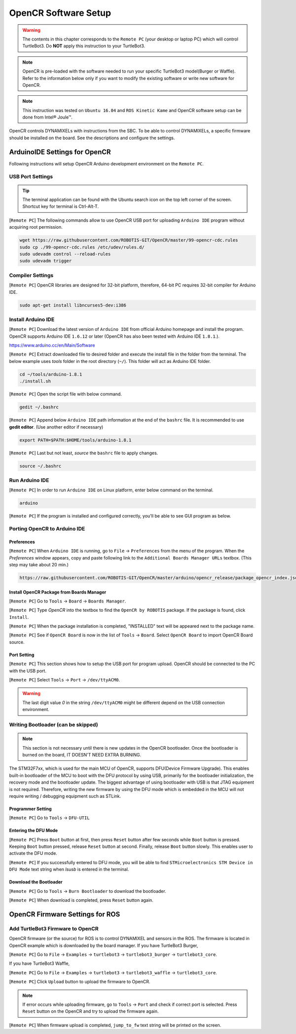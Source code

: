 .. _chapter_opencr_software_setup:

OpenCR Software Setup
=====================

.. image:: _static/software/remote_pc_and_turtlebot.png
    :align: center

.. WARNING:: The contents in this chapter corresponds to the ``Remote PC`` (your desktop or laptop PC) which will control TurtleBot3. Do **NOT** apply this instruction to your TurtleBot3.

.. NOTE:: OpenCR is pre-loaded with the software needed to run your specific TurtleBot3 model(Burger or Waffle). Refer to the information below only if you want to modify the existing software or write new software for OpenCR.

.. NOTE:: This instruction was tested on ``Ubuntu 16.04`` and ``ROS Kinetic Kame`` and OpenCR software setup can be done from Intel® Joule™.

OpenCR controls DYNAMIXELs with instructions from the SBC. To be able to control DYNAMIXELs, a specific firmware should be installed on the board. See the descriptions and configure the settings.

ArduinoIDE Settings for OpenCR
----------------------------------

Following instructions will setup OpenCR Arduino development environment on the ``Remote PC``.

USB Port Settings
~~~~~~~~~~~~~~~~~

.. TIP:: The terminal application can be found with the Ubuntu search icon on the top left corner of the screen. Shortcut key for terminal is Ctrl-Alt-T.

[``Remote PC``] The following commands allow to use OpenCR USB port for uploading ``Arduino IDE`` program without acquiring root permission.

.. code-block:: bash

  wget https://raw.githubusercontent.com/ROBOTIS-GIT/OpenCR/master/99-opencr-cdc.rules
  sudo cp ./99-opencr-cdc.rules /etc/udev/rules.d/
  sudo udevadm control --reload-rules
  sudo udevadm trigger

.. image:: _static/preparation/7_1_1_usb_port_setting.png

Compiler Settings
~~~~~~~~~~~~~~~~~

[``Remote PC``] OpenCR libraries are designed for 32-bit platform, therefore, 64-bit PC requires 32-bit compiler for Arduino IDE.

.. code-block:: bash

  sudo apt-get install libncurses5-dev:i386
  
.. image:: _static/preparation/7_1_2_compiler_settings.png


Install Arduino IDE
~~~~~~~~~~~~~~~~~~~~~~~

[``Remote PC``] Download the latest version of ``Arduino IDE`` from official Arduino homepage and install the program. OpenCR supports Arduino IDE ``1.6.12`` or later (OpenCR has also been tested with Arduino IDE ``1.8.1``.).

https://www.arduino.cc/en/Main/Software

[``Remote PC``] Extract downloaded file to desired folder and execute the install file in the folder from the terminal. The below example uses *tools* folder in the root directory (``~/``). This folder will act as Arduino IDE folder.

.. code-block:: bash

  cd ~/tools/arduino-1.8.1
  ./install.sh

[``Remote PC``] Open the script file with below command.

.. code-block:: bash

  gedit ~/.bashrc

[``Remote PC``] Append below ``Arduino IDE`` path information at the end of the ``bashrc`` file. It is recommended to use **gedit editor**. (Use another editor if necessary)

.. code-block:: bash

  export PATH=$PATH:$HOME/tools/arduino-1.8.1

[``Remote PC``] Last but not least, `source` the ``bashrc`` file to apply changes.

.. code-block:: bash

  source ~/.bashrc

Run Arduino IDE
~~~~~~~~~~~~~~~~~~~

[``Remote PC``] In order to run ``Arduino IDE`` on Linux platform, enter below command on the terminal.

.. code-block:: bash

  arduino

[``Remote PC``] If the program is installed and configured correctly, you'll be able to see GUI program as below.

.. image:: _static/preparation/ide0.png

Porting OpenCR to Arduino IDE
~~~~~~~~~~~~~~~~~~~~~~~~~~~~~~~~~~~~~~~~~~~

Preferences
...........

[``Remote PC``] When ``Arduino IDE`` is running, go to ``File`` → ``Preferences`` from the menu of the program. When the *Preferences* window appears, copy and paste following link to the ``Additional Boards Manager URLs`` textbox. (This step may take about 20 min.)

.. code-block:: bash

  https://raw.githubusercontent.com/ROBOTIS-GIT/OpenCR/master/arduino/opencr_release/package_opencr_index.json

.. image:: _static/preparation/ide1.png

Install OpenCR Package from Boards Manager
.............................................

[``Remote PC``] Go to ``Tools`` → ``Board`` → ``Boards Manager``.

.. image:: _static/preparation/ide2.png

[``Remote PC``] Type `OpenCR` into the textbox to find the ``OpenCR by ROBOTIS`` package. If the package is found, click ``Install``.

.. image:: _static/preparation/ide3.png

[``Remote PC``] When the package installation is completed, "INSTALLED" text will be appeared next to the package name.

.. image:: _static/preparation/ide4.png

[``Remote PC``] See if ``OpenCR Board`` is now in the list of ``Tools`` → ``Board``. Select ``OpenCR Board`` to import OpenCR Board source.

.. image:: _static/preparation/ide5.png

Port Setting
............

[``Remote PC``] This section shows how to setup the USB port for program upload. OpenCR should be connected to the PC with the USB port.
 
[``Remote PC``] Select ``Tools`` → ``Port`` → ``/dev/ttyACM0``.

.. WARNING:: The last digit value `0` in the string ``/dev/ttyACM0`` might be different depend on the USB connection environment.

.. image:: _static/preparation/ide6.png

Writing Bootloader (can be skipped)
~~~~~~~~~~~~~~~~~~~~~~~~~~~~~~~~~~~

.. NOTE:: This section is not necessary until there is new updates in the OpenCR bootloader. Once the bootloader is burned on the board, IT DOESN'T NEED EXTRA BURNING.

The STM32F7xx, which is used for the main MCU of OpenCR, supports DFU(Device Firmware Upgrade). This enables built-in bootloader of the MCU to boot with the DFU protocol by using USB, primarily for the bootloader initialization, the recovery mode and the bootloader update. The biggest advantage of using bootloader with USB is that JTAG equipment is not required. Therefore, writing the new firmware by using the DFU mode which is embedded in the MCU will not require writing / debugging equipment such as STLink.

Programmer Setting
..................

[``Remote PC``] Go to ``Tools`` → ``DFU-UTIL``

.. image:: _static/preparation/ide7.png

Entering the DFU Mode
.....................

[``Remote PC``] Press ``Boot`` button at first, then press ``Reset`` button after few seconds while ``Boot`` button is pressed. Keeping ``Boot`` button pressed, release ``Reset`` button at second. Finally, release ``Boot`` button slowly. This enables user to activate the DFU mode.

.. image:: _static/preparation/opencr_button_for_dfu.png

[``Remote PC``] If you successfully entered to DFU mode, you will be able to find ``STMicroelectronics STM Device in DFU Mode`` text string when *lsusb* is entered in the terminal.

.. image:: _static/preparation/ide10.png

Download the Bootloader
.......................

[``Remote PC``] Go to ``Tools`` → ``Burn Bootloader`` to download the bootloader.

.. image:: _static/preparation/ide9.png

[``Remote PC``] When download is completed, press ``Reset`` button again.

OpenCR Firmware Settings for ROS
--------------------------------

Add TurtleBot3 Firmware to OpenCR
~~~~~~~~~~~~~~~~~~~~~~~~~~~~~~~~~

OpenCR firmware (or the source) for ROS is to control DYNAMIXEL and sensors in the ROS. The firmware is located in OpenCR example which is downloaded by the board manager.
If you have TurtleBot3 Burger,

[``Remote PC``] Go to ``File`` → ``Examples`` → ``turtlebot3`` → ``turtlebot3_burger`` → ``turtlebot3_core``.

If you have TurtleBot3 Waffle,

[``Remote PC``] Go to ``File`` → ``Examples`` → ``turtlebot3`` → ``turtlebot3_waffle`` → ``turtlebot3_core``.

.. image:: _static/opencr/o1.png

[``Remote PC``] Click ``Upload`` button to upload the firmware to OpenCR.

.. image:: _static/opencr/o2.png

.. image:: _static/opencr/o3.png

.. NOTE:: If error occurs while uploading firmware, go to ``Tools`` → ``Port`` and check if correct port is selected. Press ``Reset`` button on the OpenCR and try to upload the firmware again.

[``Remote PC``] When firmware upload is completed, ``jump_to_fw`` text string will be printed on the screen.

.. _ROS: http://wiki.ros.org
